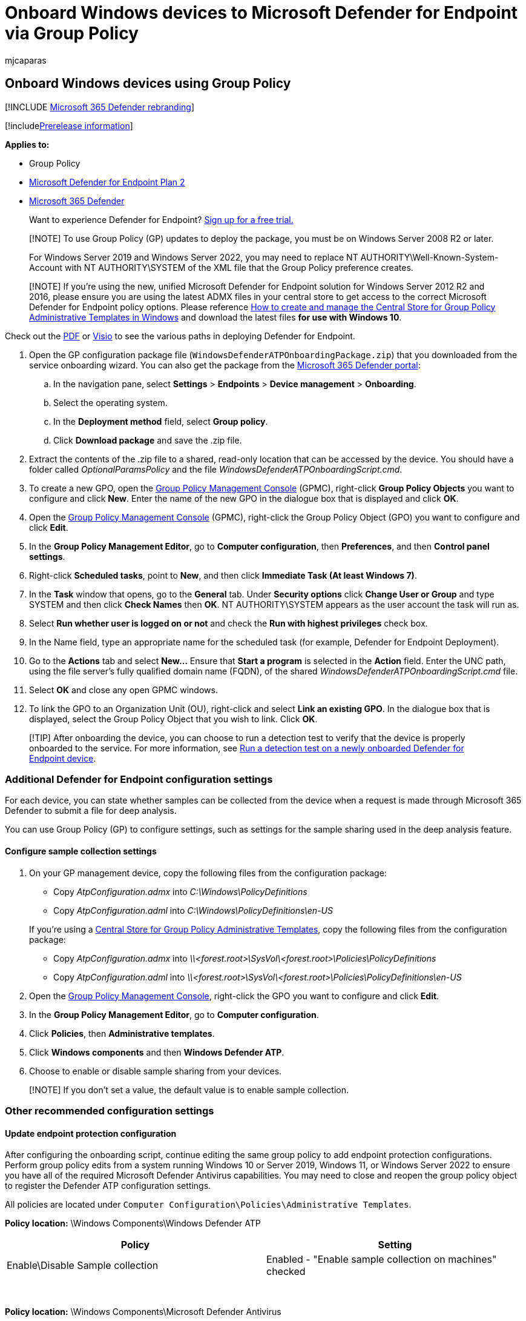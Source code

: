 = Onboard Windows devices to Microsoft Defender for Endpoint via Group Policy
:audience: ITPro
:author: mjcaparas
:description: Use Group Policy to deploy the configuration package on Windows devices so that they are onboarded to the service.
:keywords: configure devices using group policy, device management, configure Microsoft Defender for Endpoint devices, onboard Microsoft Defender for Endpoint devices, group policy
:manager: dansimp
:ms.author: macapara
:ms.collection: M365-security-compliance
:ms.custom: admindeeplinkDEFENDER
:ms.date: 12/07/2021
:ms.localizationpriority: medium
:ms.mktglfcycl: deploy
:ms.pagetype: security
:ms.service: microsoft-365-security
:ms.sitesec: library
:ms.subservice: mde
:ms.topic: article
:search.appverid: met150

== Onboard Windows devices using Group Policy

[!INCLUDE xref:../../includes/microsoft-defender.adoc[Microsoft 365 Defender rebranding]]

[!includexref:../../includes/prerelease.adoc[Prerelease information]]

*Applies to:*

* Group Policy
* https://go.microsoft.com/fwlink/p/?linkid=2154037[Microsoft Defender for Endpoint Plan 2]
* https://go.microsoft.com/fwlink/?linkid=2118804[Microsoft 365 Defender]

____
Want to experience Defender for Endpoint?
https://signup.microsoft.com/create-account/signup?products=7f379fee-c4f9-4278-b0a1-e4c8c2fcdf7e&ru=https://aka.ms/MDEp2OpenTrial?ocid=docs-wdatp-configureendpointsgp-abovefoldlink[Sign up for a free trial.]
____

____
[!NOTE] To use Group Policy (GP) updates to deploy the package, you must be on Windows Server 2008 R2 or later.

For Windows Server 2019 and Windows Server 2022, you may need to replace NT AUTHORITY\Well-Known-System-Account with NT AUTHORITY\SYSTEM of the XML file that the Group Policy preference creates.
____

____
[!NOTE] If you're using the new, unified Microsoft Defender for Endpoint solution for Windows Server 2012 R2 and 2016, please ensure you are using the latest ADMX files in your central store to get access to the correct Microsoft Defender for Endpoint policy options.
Please reference link:/troubleshoot/windows-client/group-policy/create-and-manage-central-store[How to create and manage the Central Store for Group Policy Administrative Templates in Windows] and download the latest files *for use with Windows 10*.
____

Check out the https://download.microsoft.com/download/5/6/0/5609001f-b8ae-412f-89eb-643976f6b79c/mde-deployment-strategy.pdf[PDF]  or  https://download.microsoft.com/download/5/6/0/5609001f-b8ae-412f-89eb-643976f6b79c/mde-deployment-strategy.vsdx[Visio] to see the various paths in deploying Defender for Endpoint.

. Open the GP configuration package file (`WindowsDefenderATPOnboardingPackage.zip`) that you downloaded from the service onboarding wizard.
You can also get the package from the https://go.microsoft.com/fwlink/p/?linkid=2077139[Microsoft 365 Defender portal]:
 .. In the navigation pane, select *Settings* > *Endpoints* > *Device management*  > *Onboarding*.
 .. Select the operating system.
 .. In the *Deployment method* field, select *Group policy*.
 .. Click *Download package* and save the .zip file.
. Extract the contents of the .zip file to a shared, read-only location that can be accessed by the device.
You should have a folder called _OptionalParamsPolicy_ and the file _WindowsDefenderATPOnboardingScript.cmd_.
. To create a new GPO, open the link:/internet-explorer/ie11-deploy-guide/group-policy-and-group-policy-mgmt-console-ie11[Group Policy Management Console] (GPMC), right-click *Group Policy Objects* you want to configure and click *New*.
Enter the name of the new GPO in the dialogue box that is displayed and click *OK*.
. Open the link:/internet-explorer/ie11-deploy-guide/group-policy-and-group-policy-mgmt-console-ie11[Group Policy Management Console] (GPMC), right-click the Group Policy Object (GPO) you want to configure and click *Edit*.
. In the *Group Policy Management Editor*, go to *Computer configuration*, then *Preferences*, and then *Control panel settings*.
. Right-click *Scheduled tasks*, point to *New*, and then click *Immediate Task (At least Windows 7)*.
. In the *Task* window that opens, go to the *General* tab.
Under *Security options* click *Change User or Group* and type SYSTEM and then click *Check Names* then *OK*.
NT AUTHORITY\SYSTEM appears as the user account the task will run as.
. Select *Run whether user is logged on or not* and check the *Run with highest privileges* check box.
. In the Name field, type an appropriate name for the scheduled task (for example, Defender for Endpoint Deployment).
. Go to the *Actions* tab and select *New...* Ensure that *Start a program* is selected in the *Action* field.
Enter the UNC path, using the file server's fully qualified domain name (FQDN), of the shared _WindowsDefenderATPOnboardingScript.cmd_ file.
. Select *OK* and close any open GPMC windows.
. To link the GPO to an Organization Unit (OU), right-click and select *Link an existing GPO*.
In the dialogue box that is displayed, select the Group Policy Object that you wish to link.
Click *OK*.

____
[!TIP] After onboarding the device, you can choose to run a detection test to verify that the device is properly onboarded to the service.
For more information, see xref:run-detection-test.adoc[Run a detection test on a newly onboarded Defender for Endpoint device].
____

=== Additional Defender for Endpoint configuration settings

For each device, you can state whether samples can be collected from the device when a request is made through Microsoft 365 Defender to submit a file for deep analysis.

You can use Group Policy (GP) to configure settings, such as settings for the sample sharing used in the deep analysis feature.

==== Configure sample collection settings

. On your GP management device, copy the following files from the  configuration package:
 ** Copy _AtpConfiguration.admx_ into _C:\Windows\PolicyDefinitions_
 ** Copy _AtpConfiguration.adml_ into _C:\Windows\PolicyDefinitions\en-US_

+
If you're using a https://support.microsoft.com/help/3087759/how-to-create-and-manage-the-central-store-for-group-policy-administra[Central Store for Group Policy Administrative Templates], copy the following files from the  configuration package:
 ** Copy _AtpConfiguration.admx_ into _\\<forest.root>\SysVol\<forest.root>\Policies\PolicyDefinitions_
 ** Copy _AtpConfiguration.adml_ into _\\<forest.root>\SysVol\<forest.root>\Policies\PolicyDefinitions\en-US_
. Open the link:/internet-explorer/ie11-deploy-guide/group-policy-and-group-policy-mgmt-console-ie11[Group Policy Management Console], right-click the GPO you want to configure and click *Edit*.
. In the *Group Policy Management Editor*, go to *Computer configuration*.
. Click *Policies*, then *Administrative templates*.
. Click *Windows components* and then *Windows Defender ATP*.
. Choose to enable or disable sample sharing from your devices.

____
[!NOTE] If you don't set a value, the default value is to enable sample collection.
____

=== Other recommended configuration settings

==== Update endpoint protection configuration

After configuring the onboarding script, continue editing the same group policy to add endpoint protection configurations.
Perform group policy edits from a system running Windows 10 or Server 2019, Windows 11, or Windows Server 2022 to ensure you have all of the required Microsoft Defender Antivirus capabilities.
You may need to close and reopen the group policy object to register the Defender ATP configuration settings.

All policies are located under `Computer Configuration\Policies\Administrative Templates`.

*Policy location:* \Windows Components\Windows Defender ATP

|===
| Policy | Setting

| Enable\Disable Sample collection
| Enabled - "Enable sample collection on machines" checked
|===

{blank} +

*Policy location:*  \Windows Components\Microsoft Defender Antivirus

|===
| Policy | Setting

| Configure detection for potentially unwanted applications
| Enabled, Block
|===

{blank} +

*Policy location:* \Windows Components\Microsoft Defender Antivirus\MAPS

|===
| Policy | Setting

| Join Microsoft MAPS
| Enabled, Advanced MAPS

| Send file samples when further analysis is required
| Enabled, Send safe samples
|===

{blank} +

*Policy location:* \Windows Components\Microsoft Defender Antivirus\Real-time Protection

|===
| Policy | Setting

| Turn off real-time protection
| Disabled

| Turn on behavior monitoring
| Enabled

| Scan all downloaded files and attachments
| Enabled

| Monitor file and program activity on your computer
| Enabled
|===

{blank} +

*Policy location:*  \Windows Components\Microsoft Defender Antivirus\Scan

These settings configure periodic scans of the endpoint.
We recommend performing a weekly quick scan, performance permitting.

|===
| Policy | Setting

| Check for the latest virus and spyware security intelligence before running a scheduled scan
| Enabled
|===

{blank} +

*Policy location:* \Windows Components\Microsoft Defender Antivirus\Microsoft Defender Exploit Guard\Attack Surface Reduction

Get the current list of attack surface reduction rules GUIDs from xref:attack-surface-reduction-rules-deployment-implement.adoc[Attack surface reduction rules deployment Step 3: Implement ASR rules].
For additional, per rules details, see xref:attack-surface-reduction-rules-reference.adoc[Attack surface reduction rules reference]

. Open the *Configure Attack Surface Reduction* policy.
. Select *Enabled*.
. Select the *Show* button.
. Add each GUID in the *Value Name* field with a Value of 2.
+
This will set each up for audit only.
+
:::image type="content" source="images/asr-guid.png" alt-text="The Attack surface reduction configuration" lightbox="images/asr-guid.png":::

|===
| Policy | Location | Setting

| Configure Controlled folder access
| \Windows Components\Microsoft Defender Antivirus\Microsoft Defender Exploit Guard\Controlled Folder Access
| Enabled, Audit Mode
|===

=== Run a detection test to verify onboarding

After onboarding the device, you can choose to run a detection test to verify that a device is properly onboarded to the service.
For more information, see xref:run-detection-test.adoc[Run a detection test on a newly onboarded Microsoft Defender for Endpoint device].

=== Offboard devices using Group Policy

For security reasons, the package used to Offboard devices will expire 30 days after the date it was downloaded.
Expired offboarding packages sent to a device will be rejected.
When downloading an offboarding package you'll be notified of the packages expiry date and it will also be included in the package name.

____
[!NOTE] Onboarding and offboarding policies must not be deployed on the same device at the same time, otherwise this will cause unpredictable collisions.
____

. Get the offboarding package from the https://go.microsoft.com/fwlink/p/?linkid=2077139[Microsoft 365 Defender portal]:
 .. In the navigation pane, select *Settings* > *Endpoints* > *Device management* > *Offboarding*.
 .. Select the operating system.
 .. In the *Deployment method* field, select *Group policy*.
 .. Click *Download package* and save the .zip file.
. Extract the contents of the .zip file to a shared, read-only location that can be accessed by the device.
You should have a file named _WindowsDefenderATPOffboardingScript_valid_until_YYYY-MM-DD.cmd_.
. Open the link:/internet-explorer/ie11-deploy-guide/group-policy-and-group-policy-mgmt-console-ie11[Group Policy Management Console] (GPMC), right-click the Group Policy Object (GPO) you want to configure and click *Edit*.
. In the *Group Policy Management Editor*, go to *Computer configuration,* then *Preferences*, and then *Control panel settings*.
. Right-click *Scheduled tasks*, point to *New*, and then click *Immediate task*.
. In the *Task* window that opens, go to the *General* tab.
Choose the local SYSTEM user account (BUILTIN\SYSTEM) under *Security options*.
. Select *Run whether user is logged on or not* and check the *Run with highest privileges* check-box.
. In the Name field, type an appropriate name for the scheduled task (for example, Defender for Endpoint Deployment).
. Go to the *Actions* tab and select *New...*.
Ensure that *Start a program* is selected in the *Action* field.
Enter the UNC path, using the file server's fully qualified domain name (FQDN), of the shared _WindowsDefenderATPOffboardingScript_valid_until_YYYY-MM-DD.cmd_ file.
. Select *OK* and close any open GPMC windows.

____
[!IMPORTANT] Offboarding causes the device to stop sending sensor data to the portal but data from the device, including reference to any alerts it has had will be retained for up to 6 months.
____

=== Monitor device configuration

With Group Policy there isn't an option to monitor deployment of policies on the devices.
Monitoring can be done directly on the portal, or by using the different deployment tools.

=== Monitor devices using the portal

. Go to the https://go.microsoft.com/fwlink/p/?linkid=2077139[Microsoft 365 Defender portal].
. Click *Devices inventory*.
. Verify that devices are appearing.

____
[!NOTE] It can take several days for devices to start showing on the *Devices list*.
This includes the time it takes for the policies to be distributed to the device, the time it takes before the user logs on, and the time it takes for the endpoint to start reporting.
____

=== Setup Defender AV policies

Create a new Group Policy or group these settings in with the other policies.
This is dependent upon the customers environment and how they would like to roll out the service by targeting different organizational units (OUs).

. After you choose the GP, or create a new one, edit the GP.
. Browse to *Computer Configuration* > *Policies* > *Administrative Templates* > *Windows Components* > *Microsoft Defender Antivirus* > *Real-time Protection*.
+
:::image type="content" source="images/realtime-protect.png" alt-text="Real-time protection" lightbox="images/realtime-protect.png":::

. In the Quarantine folder, configure removal of items from Quarantine folder.
+
:::image type="content" source="images/removal-items-quarantine1.png" alt-text="Removal items quarantine folder" lightbox="images/removal-items-quarantine1.png":::
+
:::image type="content" source="images/config-removal-items-quarantine2.png" alt-text="config-removal quarantine" lightbox="images/config-removal-items-quarantine2.png":::

. In the Scan folder, configure the scan settings.
+
:::image type="content" source="images/gpo-scans.png" alt-text="gpo scans" lightbox="images/gpo-scans.png":::

==== Monitor all files in Real time protection

Browse to *Computer Configuration* > *Policies* > *Administrative Templates* > *Windows Components* > *Microsoft Defender Antivirus* > *Real-time Protection*.

:::image type="content" source="images/config-monitor-incoming-outgoing-file-act.png" alt-text="Configure monitoring for incoming outgoing file activity" lightbox="images/config-monitor-incoming-outgoing-file-act.png":::

==== Configure Windows Defender SmartScreen settings

. Browse to *Computer Configuration* > *Policies* > *Administrative Templates* > *Windows Components* > *Windows Defender SmartScreen* > *Explorer*.
+
:::image type="content" source="images/config-windows-def-smartscr-explorer.png" alt-text="Configure windows defender smart screen explorer" lightbox="images/config-windows-def-smartscr-explorer.png":::

. Browse to *Computer Configuration* > *Policies* > *Administrative Templates* > *Windows Components* > *Windows Defender SmartScreen* > *Microsoft Edge*.
+
:::image type="content" source="images/config-windows-def-smartscr-explorer.png" alt-text="Configure windows defender smart screen Edge" lightbox="images/config-windows-def-smartscr-explorer.png":::

==== Configure Potentially Unwanted Applications

Browse to *Computer Configuration* > *Policies* > *Administrative Templates* > *Windows Components* > *Microsoft Defender Antivirus*.

:::image type="content" source="images/config-potential-unwanted-apps.png" alt-text="Config potential unwanted app" lightbox="images/config-potential-unwanted-apps.png":::

:::image type="content" source="images/config-potential-unwanted-apps2.png" alt-text="config potential" lightbox="images/config-potential-unwanted-apps2.png":::

==== Configure Cloud Deliver Protection and send samples automatically

Browse to *Computer Configuration* > *Policies* > *Administrative Templates* > *Windows Components* > *Microsoft Defender Antivirus* > *MAPS*.

:::image type="content" source="images/gpo-maps1.png" alt-text="maps" lightbox="images/gpo-maps1.png":::

:::image type="content" source="images/gpo-maps-block-atfirst-sight.png" alt-text="Block at first sight" lightbox="images/gpo-maps-block-atfirst-sight.png":::

:::image type="content" source="images/gpo-maps-join-ms-maps.png" alt-text="Join microsoft maps" lightbox="images/gpo-maps-join-ms-maps.png":::

:::image type="content" source="images/send-file-sample-further-analysis-require.png" alt-text="Send file sample when further analysis is required" lightbox="images/send-file-sample-further-analysis-require.png":::

____
[!NOTE] The *Send all samples* option will provide the most analysis of binaries/scripts/docs which increases security posture.
The *Send safe samples* option limits the type of binaries/scripts/docs being analyzed, and decreases security posture.
____

For more information, see xref:enable-cloud-protection-microsoft-defender-antivirus.adoc[Turn on cloud protection in Microsoft Defender Antivirus], and xref:cloud-protection-microsoft-antivirus-sample-submission.adoc[Cloud protection and sample submission in Microsoft Defender Antivirus.]

==== Check for signature update

Browse to *Computer Configuration* > *Policies* > *Administrative Templates* > *Windows Components* > *Microsoft Defender Antivirus* > *Security Intelligence Updates*.

:::image type="content" source="images/signature-update-1.png" alt-text="Signature update" lightbox="images/signature-update-1.png":::

:::image type="content" source="images/signature-update-2.png" alt-text="Signature definition update" lightbox="images/signature-update-2.png":::

==== Configure cloud deliver timeout and protection level

Browse to *Computer Configuration* > *Policies* > *Administrative Templates* > *Windows Components* > *Microsoft Defender Antivirus* > *MpEngine*.
When you configure cloud protection level policy to *Default Microsoft Defender Antivirus blocking policy* this will disable the policy.
This is what is required to set the protection level to the windows default.

:::image type="content" source="images/config-extended-cloud-check.png" alt-text="config extended cloud check" lightbox="images/config-extended-cloud-check.png":::

:::image type="content" source="images/cloud-protection-level.png" alt-text="config cloud protection level" lightbox="images/cloud-protection-level.png":::

=== Related topics

* xref:configure-endpoints-sccm.adoc[Onboard Windows devices using Microsoft Endpoint Configuration Manager]
* xref:configure-endpoints-mdm.adoc[Onboard Windows devices using Mobile Device Management tools]
* xref:configure-endpoints-script.adoc[Onboard Windows devices using a local script]
* xref:configure-endpoints-vdi.adoc[Onboard non-persistent virtual desktop infrastructure (VDI) devices]
* xref:run-detection-test.adoc[Run a detection test on a newly onboarded Microsoft Defender for Endpoint devices]
* xref:troubleshoot-onboarding.adoc[Troubleshoot Microsoft Defender for Endpoint onboarding issues]
